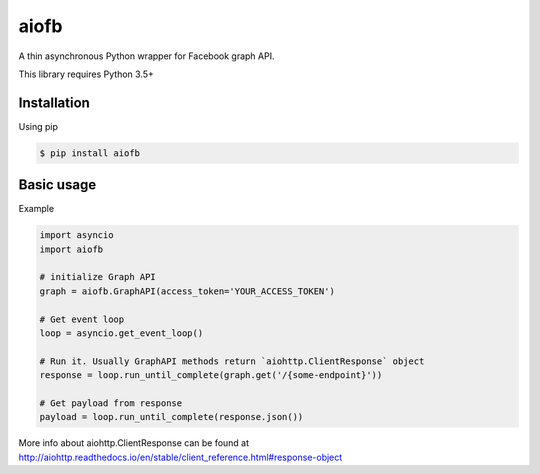 =====
aiofb
=====

.. image:: https://img.shields.io/pypi/v/aiofb.svg
        :target: https://pypi.python.org/pypi/aiofb

.. image:: https://img.shields.io/travis/tehamalab/aiofb.svg
        :target: https://travis-ci.org/tehamalab/aiofb

.. image:: https://readthedocs.org/projects/aiofb/badge/?version=latest
        :target: https://aiofb.readthedocs.io/en/latest/?badge=latest
        :alt: Documentation Status

A thin asynchronous Python wrapper for Facebook graph API.

This library requires Python 3.5+

Installation
-------------
Using pip

.. code-block:: console

    $ pip install aiofb


Basic usage
------------
Example

.. code-block:: python

    import asyncio
    import aiofb

    # initialize Graph API
    graph = aiofb.GraphAPI(access_token='YOUR_ACCESS_TOKEN')

    # Get event loop
    loop = asyncio.get_event_loop()

    # Run it. Usually GraphAPI methods return `aiohttp.ClientResponse` object
    response = loop.run_until_complete(graph.get('/{some-endpoint}'))

    # Get payload from response
    payload = loop.run_until_complete(response.json())

More info about aiohttp.ClientResponse can be found at
http://aiohttp.readthedocs.io/en/stable/client_reference.html#response-object
